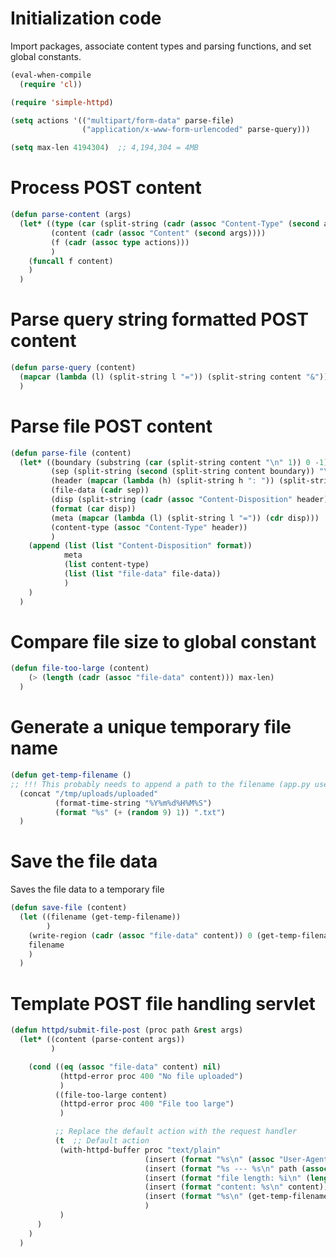 #+PROPERTY: tangle yes

* Initialization code

Import packages, associate content types and
parsing functions, and set global constants.

#+BEGIN_SRC emacs-lisp
(eval-when-compile
  (require 'cl))

(require 'simple-httpd)

(setq actions '(("multipart/form-data" parse-file)
				("application/x-www-form-urlencoded" parse-query)))

(setq max-len 4194304)  ;; 4,194,304 = 4MB
#+END_SRC

#+RESULTS:
: 4194304



* Process POST content

#+BEGIN_SRC emacs-lisp
(defun parse-content (args)
  (let* ((type (car (split-string (cadr (assoc "Content-Type" (second args))) ";")))
		 (content (cadr (assoc "Content" (second args))))
		 (f (cadr (assoc type actions)))
		 )
	(funcall f content)
    )
  )
#+END_SRC


* Parse query string formatted POST content

#+BEGIN_SRC emacs-lisp
(defun parse-query (content)
  (mapcar (lambda (l) (split-string l "=")) (split-string content "&"))
  )
#+END_SRC


* Parse file POST content

#+BEGIN_SRC emacs-lisp
(defun parse-file (content)
  (let* ((boundary (substring (car (split-string content "\n" 1)) 0 -1))
		 (sep (split-string (second (split-string content boundary)) "\r\n\r\n"))
		 (header (mapcar (lambda (h) (split-string h ": ")) (split-string (car sep) "\r\n")))
		 (file-data (cadr sep))
		 (disp (split-string (cadr (assoc "Content-Disposition" header)) "; " 1))
		 (format (car disp))
		 (meta (mapcar (lambda (l) (split-string l "=")) (cdr disp)))
		 (content-type (assoc "Content-Type" header))
		 )
	(append (list (list "Content-Disposition" format))
			meta
			(list content-type)
			(list (list "file-data" file-data))
			)
	)
  )
#+END_SRC


* Compare file size to global constant

#+BEGIN_SRC emacs-lisp
(defun file-too-large (content)
	(> (length (cadr (assoc "file-data" content))) max-len)
  )
#+END_SRC


* Generate a unique temporary file name

#+BEGIN_SRC emacs-lisp
(defun get-temp-filename ()
;; !!! This probably needs to append a path to the filename (app.py uses /tmp/uploads/uploaded) !!!
  (concat "/tmp/uploads/uploaded"
		  (format-time-string "%Y%m%d%H%M%S")
		  (format "%s" (+ (random 9) 1)) ".txt")
  )
#+END_SRC


* Save the file data

Saves the file data to a temporary file

#+BEGIN_SRC emacs-lisp
(defun save-file (content)
  (let ((filename (get-temp-filename))
		)
	(write-region (cadr (assoc "file-data" content)) 0 (get-temp-filename))
	filename
	)
  )
#+END_SRC


* Template POST file handling servlet

#+BEGIN_SRC emacs-lisp
(defun httpd/submit-file-post (proc path &rest args)
  (let* ((content (parse-content args))
		 )

	(cond ((eq (assoc "file-data" content) nil)
		   (httpd-error proc 400 "No file uploaded")
		   )
		  ((file-too-large content)
		   (httpd-error proc 400 "File too large")
		   )

		  ;; Replace the default action with the request handler
		  (t  ;; Default action
		   (with-httpd-buffer proc "text/plain"
							  (insert (format "%s\n" (assoc "User-Agent" (second args))))
							  (insert (format "%s --- %s\n" path (assoc "Content-Length" (second args))))
							  (insert (format "file length: %i\n" (length (cadr(assoc "file-data" content)))))
							  (insert (format "content: %s\n" content))
							  (insert (format "%s\n" (get-temp-filename)))
							  )
		   )
      )
	)
  )
#+END_SRC
